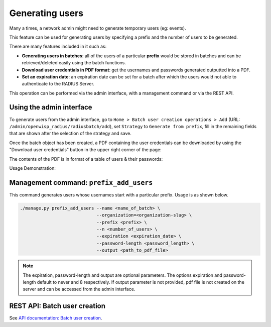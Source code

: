 ================
Generating users
================

Many a times, a network admin might need to generate temporary users (eg: events).

This feature can be used for generating users by specifying a prefix and the number
of users to be generated.

There are many features included in it such as:

* **Generating users in batches**: all of the users of a particular **prefix** would be
  stored in batches and can be retrieved/deleted easily using the batch functions.
* **Download user credentials in PDF format**: get the usernames and passwords
  generated outputted into a PDF.
* **Set an expiration date**: an expiration date can be set for a batch after which
  the users would not able to authenticate to the RADIUS Server.

This operation can be performed via the admin interface,
with a management command or via the REST API.

Using the admin interface
-------------------------

To generate users from the admin interface, go to
``Home > Batch user creation operations > Add``
(URL: ``/admin/openwisp_radius/radiusbatch/add``),
set ``Strategy`` to ``Generate from prefix``, fill in the remaining fields
that are shown after the selection of the strategy and save.

Once the batch object has been created, a PDF containing the user credentials can
be downloaded by using the "Download user credentials" button in the upper right
corner of the page:

.. image:: /images/download_user_credentials_button.png
   :alt: Downlaod user credentials button in admin interface

The contents of the PDF is in format of a table of users & their passwords:

.. image:: /images/pdf_of_user_list.png
   :alt: Sample contents of the user credentials PDF file

Usage Demonstration:

.. image:: /images/add_users_prefix.gif
   :alt: Demo: adding users from prefix

Management command: ``prefix_add_users``
----------------------------------------

This command generates users whose usernames start with a particular prefix. Usage is as shown below.

.. code-block:: shell

    ./manage.py prefix_add_users --name <name_of_batch> \
                                 --organization=<organization-slug> \
                                 --prefix <prefix> \
                                 --n <number_of_users> \
                                 --expiration <expiration_date> \
                                 --password-length <password_length> \
                                 --output <path_to_pdf_file>

.. note::
   The expiration, password-length and output are optional parameters.
   The options expiration and password-length default to never and 8 respectively.
   If output parameter is not provided, pdf file is not created on the server
   and can be accessed from the admin interface.

REST API: Batch user creation
-----------------------------

See `API documentation: Batch user creation <./api.html#batch-user-creation>`_.
